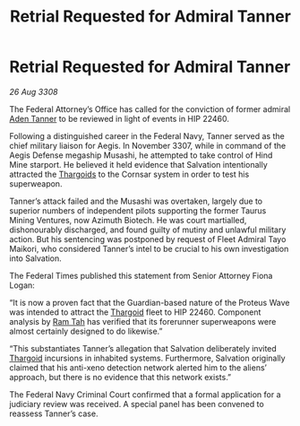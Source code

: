 :PROPERTIES:
:ID:       5acbe405-eb65-4f4e-abc6-1c9e3ed7138e
:END:
#+title: Retrial Requested for Admiral Tanner
#+filetags: :galnet:

* Retrial Requested for Admiral Tanner

/26 Aug 3308/

The Federal Attorney’s Office has called for the conviction of former admiral [[id:7bca1ccd-649e-438a-ae56-fb8ca34e6440][Aden Tanner]] to be reviewed in light of events in HIP 22460. 

Following a distinguished career in the Federal Navy, Tanner served as the chief military liaison for Aegis. In November 3307, while in command of the Aegis Defense megaship Musashi, he attempted to take control of Hind Mine starport. He believed it held evidence that Salvation intentionally attracted the [[id:09343513-2893-458e-a689-5865fdc32e0a][Thargoids]] to the Cornsar system in order to test his superweapon. 

Tanner’s attack failed and the Musashi was overtaken, largely due to superior numbers of independent pilots supporting the former Taurus Mining Ventures, now Azimuth Biotech. He was court martialled, dishonourably discharged, and found guilty of mutiny and unlawful military action. But his sentencing was postponed by request of Fleet Admiral Tayo Maikori, who considered Tanner’s intel to be crucial to his own investigation into Salvation. 

The Federal Times published this statement from Senior Attorney Fiona Logan: 

“It is now a proven fact that the Guardian-based nature of the Proteus Wave was intended to attract the [[id:09343513-2893-458e-a689-5865fdc32e0a][Thargoid]] fleet to HIP 22460. Component analysis by [[id:4551539e-a6b2-4c45-8923-40fb603202b7][Ram Tah]] has verified that its forerunner superweapons were almost certainly designed to do likewise.” 

“This substantiates Tanner’s allegation that Salvation deliberately invited [[id:09343513-2893-458e-a689-5865fdc32e0a][Thargoid]] incursions in inhabited systems. Furthermore, Salvation originally claimed that his anti-xeno detection network alerted him to the aliens’ approach, but there is no evidence that this network exists.” 

The Federal Navy Criminal Court confirmed that a formal application for a judiciary review was received. A special panel has been convened to reassess Tanner’s case.
